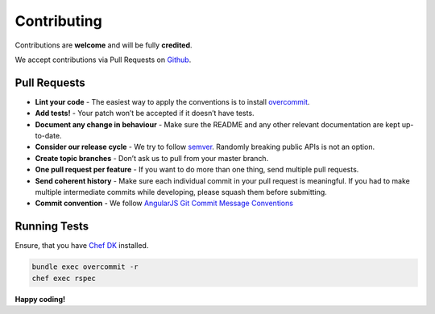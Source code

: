 Contributing
============

Contributions are **welcome** and will be fully **credited**.

We accept contributions via Pull Requests on `Github`_.

Pull Requests
-------------

-  **Lint your code** - The easiest way to apply the conventions is to install `overcommit`_.
-  **Add tests!** - Your patch won’t be accepted if it doesn’t have tests.
-  **Document any change in behaviour** - Make sure the README and any other relevant documentation are kept up-to-date.
-  **Consider our release cycle** - We try to follow `semver`_. Randomly breaking public APIs is not an option.
-  **Create topic branches** - Don’t ask us to pull from your master branch.
-  **One pull request per feature** - If you want to do more than one thing, send multiple pull requests.
-  **Send coherent history** - Make sure each individual commit in your pull request is meaningful.
   If you had to make multiple intermediate commits while developing, please squash them before submitting.
-  **Commit convention** - We follow `AngularJS Git Commit Message Conventions`_

Running Tests
-------------

Ensure, that you have `Chef DK`_ installed.

.. code:: bash

    bundle exec overcommit -r
    chef exec rspec

**Happy coding!**

.. _Github: https://github.com/ajgon/opsworks_ruby
.. _overcommit: https://github.com/brigade/overcommit
.. _semver: http://semver.org
.. _AngularJS Git Commit Message Conventions: https://docs.google.com/document/d/1QrDFcIiPjSLDn3EL15IJygNPiHORgU1_OOAqWjiDU5Y/edit#
.. _Chef DK: https://downloads.chef.io/chef-dk/
